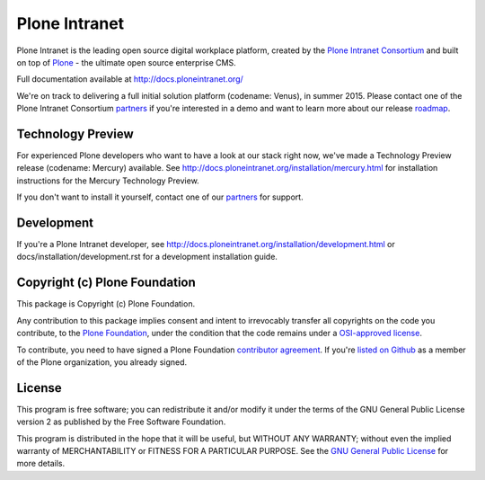 Plone Intranet
==============

Plone Intranet is the leading open source digital workplace platform,
created by the `Plone Intranet Consortium`_ and built on top of
Plone_ - the ultimate open source enterprise CMS.

Full documentation available at http://docs.ploneintranet.org/

We're on track to delivering a full initial solution platform (codename: Venus), in summer 2015.
Please contact one of the Plone Intranet Consortium partners_ if you're
interested in a demo and want to learn more about our release roadmap_.

Technology Preview
------------------

For experienced Plone developers who want to have a look at our stack right now,
we've made a Technology Preview release (codename: Mercury) available.
See http://docs.ploneintranet.org/installation/mercury.html for
installation instructions for the Mercury Technology Preview.

If you don't want to install it yourself, contact one of our partners_ for support.

Development
-----------

If you're a Plone Intranet developer, see http://docs.ploneintranet.org/installation/development.html
or docs/installation/development.rst for a development installation guide.


Copyright (c) Plone Foundation
------------------------------

This package is Copyright (c) Plone Foundation.

Any contribution to this package implies consent and intent to irrevocably transfer all 
copyrights on the code you contribute, to the `Plone Foundation`_, 
under the condition that the code remains under a `OSI-approved license`_.

To contribute, you need to have signed a Plone Foundation `contributor agreement`_.
If you're `listed on Github`_ as a member of the Plone organization, you already signed.


License
-------

This program is free software; you can redistribute it and/or
modify it under the terms of the GNU General Public License version 2
as published by the Free Software Foundation.

This program is distributed in the hope that it will be useful,
but WITHOUT ANY WARRANTY; without even the implied warranty of
MERCHANTABILITY or FITNESS FOR A PARTICULAR PURPOSE. See the
`GNU General Public License`_ for more details.

.. _Plone Intranet Consortium: http://ploneintranet.com
.. _partners: http://ploneintranet.com#partners
.. _Plone: http://plone.com
.. _roadmap: http://docs.ploneintranet.org/about/roadmap.html
.. _Plone Foundation: https://plone.org/foundation
.. _OSI-approved license: http://opensource.org/licenses
.. _contributor agreement: https://plone.org/foundation/contributors-agreement
.. _listed on Github: https://github.com/orgs/plone/people
.. _GNU General Public License: http://www.gnu.org/licenses/old-licenses/gpl-2.0.html

